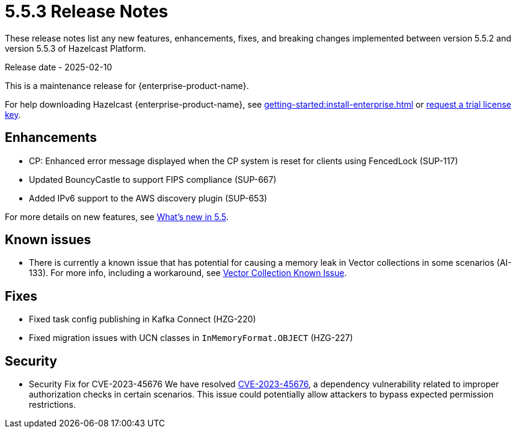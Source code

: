 = 5.5.3 Release Notes
:description: These release notes list any new features, enhancements, fixes, and breaking changes implemented between version 5.5.2 and version 5.5.3 of Hazelcast Platform.

{description}

Release date - 2025-02-10

This is a maintenance release for {enterprise-product-name}. 

For help downloading Hazelcast {enterprise-product-name}, see xref:getting-started:install-enterprise.adoc[] or https://hazelcast.com/trial-request/?utm_source=docs-website[request a trial license key].

== Enhancements
* CP: Enhanced error message displayed when the CP system is reset for clients using FencedLock (SUP-117)
* Updated BouncyCastle to support FIPS compliance (SUP-667)
* Added IPv6 support to the AWS discovery plugin (SUP-653)

For more details on new features, see xref:ROOT:whats-new.adoc[What's new in 5.5].

== Known issues
* There is currently a known issue that has potential for causing a memory leak in Vector collections in some scenarios (AI-133). For more info, including a workaround, see xref:data-structures:vector-collections.adoc#known-issue[Vector Collection Known Issue].

== Fixes
* Fixed task config publishing in Kafka Connect (HZG-220)
* Fixed migration issues with UCN classes in `InMemoryFormat.OBJECT` (HZG-227)

== Security

* Security Fix for CVE-2023-45676
We have resolved https://github.com/advisories/GHSA-gcg6-xv4f-f749[CVE-2023-45676], a dependency vulnerability related to improper authorization checks in certain scenarios. This issue could potentially allow attackers to bypass expected permission restrictions.

